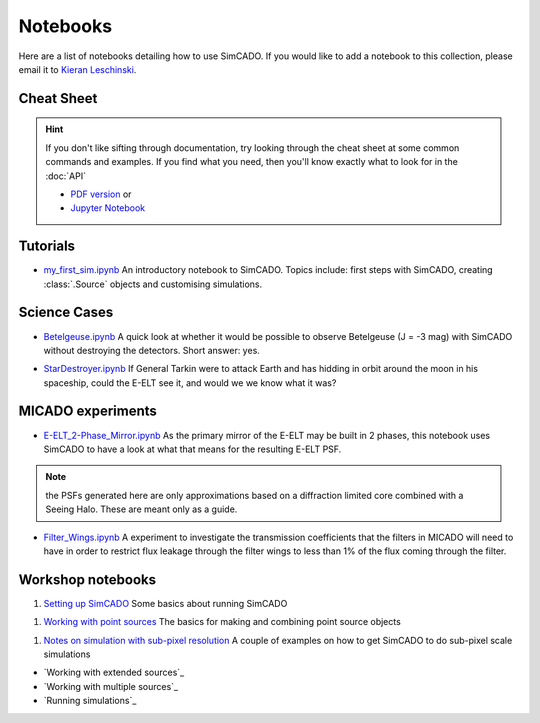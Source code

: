 Notebooks
=========

Here are a list of notebooks detailing how to use SimCADO. If you would
like to add a notebook to this collection, please email it to `Kieran
Leschinski`_.

.. _Kieran Leschinski: kieran.leschinski@univie.ac.at

Cheat Sheet
-----------

.. hint:: 

    If you don't like sifting through documentation, try looking through the 
    cheat sheet at some common commands and examples. If you find what you need, 
    then you'll know exactly what to look for in the :doc:`API`

    * `PDF version`_ or 
    * `Jupyter Notebook`_


.. _PDF version: ../_static/downloads/SimCADO_cheatsheet.pdf
.. _Jupyter Notebook: http://nbviewer.jupyter.org/url/www.univie.ac.at/simcado/_static/downloads/SimCADO-cheat-sheet.ipynb



Tutorials
---------

-  `my\_first\_sim.ipynb`_
   An introductory notebook to SimCADO. Topics include: first steps with
   SimCADO, creating :class:`.Source` objects and customising simulations.

.. _my\_first\_sim.ipynb: http://nbviewer.jupyter.org/url/www.univie.ac.at/simcado/_static/downloads/my_first_sim.ipynb
   
Science Cases
-------------

-  `Betelgeuse.ipynb`_
   A quick look at whether it would be possible to observe Betelgeuse (J
   = -3 mag) with SimCADO without destroying the detectors. Short
   answer: yes.
   
.. _Betelgeuse.ipynb:     http://nbviewer.jupyter.org/url/www.univie.ac.at/simcado/_static/downloads/Betelgeuse.ipynb   
   
-  `StarDestroyer.ipynb`_
   If General Tarkin were to attack Earth and has hidding in orbit
   around the moon in his spaceship, could the E-ELT see it, and would
   we we know what it was?

.. _StarDestroyer.ipynb:  http://nbviewer.jupyter.org/url/www.univie.ac.at/simcado/_static/downloads/StarDestroyer.ipynb
   
   
MICADO experiments
------------------

-  `E-ELT\_2-Phase\_Mirror.ipynb`_
   As the primary mirror of the E-ELT may be built in 2 phases, this
   notebook uses SimCADO to have a look at what that means for the
   resulting E-ELT PSF.

.. _E-ELT\_2-Phase\_Mirror.ipynb: http://nbviewer.jupyter.org/url/www.univie.ac.at/simcado/_static/downloads/POPPY_EELT.ipynb   
   
.. note::
    the PSFs generated here are only approximations based on a diffraction limited core combined with a Seeing Halo. These are meant only as a guide.

-  `Filter\_Wings.ipynb`_
   A experiment to investigate the transmission coefficients that the
   filters in MICADO will need to have in order to restrict flux leakage
   through the filter wings to less than 1% of the flux coming through
   the filter.
   
.. _Filter\_Wings.ipynb:  http://nbviewer.jupyter.org/url/www.univie.ac.at/simcado/_static/downloads/Filter_Wings.ipynb   

Workshop notebooks
------------------

#. `Setting up SimCADO`_
   Some basics about running SimCADO
   
.. _Setting up SimCADO:   http://nbviewer.jupyter.org/url/www.univie.ac.at/simcado/_static/downloads/1_Setting_up_SimCADO.ipynb   
   
#. `Working with point sources`_
   The basics for making and combining point source objects
   
.. _Working with point sources: http://nbviewer.jupyter.org/url/www.univie.ac.at/simcado/_static/downloads/2_Working_with_Point_Sources.ipynb   
   
#. `Notes on simulation with sub-pixel resolution`_
   A couple of examples on how to get SimCADO to do sub-pixel scale simulations
   
.. _Notes on simulation with sub-pixel resolution: http://nbviewer.jupyter.org/url/www.univie.ac.at/simcado/_static/downloads/4_Sub-pixel_shifting.ipynb   
   
   
-  `Working with extended sources`_
-  `Working with multiple sources`_
-  `Running simulations`_


